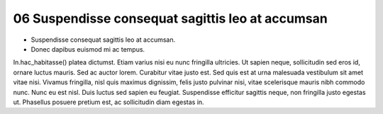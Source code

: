 .. _Suspendisse consequat sagittis leo at accumsan:
06 Suspendisse consequat sagittis leo at accumsan
----------------------------------------------
- Suspendisse consequat sagittis leo at accumsan. 
- Donec dapibus euismod mi ac tempus. 

In.hac_habitasse() platea dictumst. 
Etiam varius nisi eu nunc fringilla ultricies. Ut sapien neque, sollicitudin sed eros id, ornare luctus mauris. Sed ac auctor lorem. Curabitur vitae justo est. Sed quis est at urna malesuada vestibulum sit amet vitae nisi. Vivamus fringilla, nisl quis maximus dignissim, felis justo pulvinar nisi, vitae scelerisque mauris nibh commodo nunc. Nunc eu est nisl. Duis luctus sed sapien eu feugiat. Suspendisse efficitur sagittis neque, non fringilla justo egestas ut. Phasellus posuere pretium est, ac sollicitudin diam egestas in.
